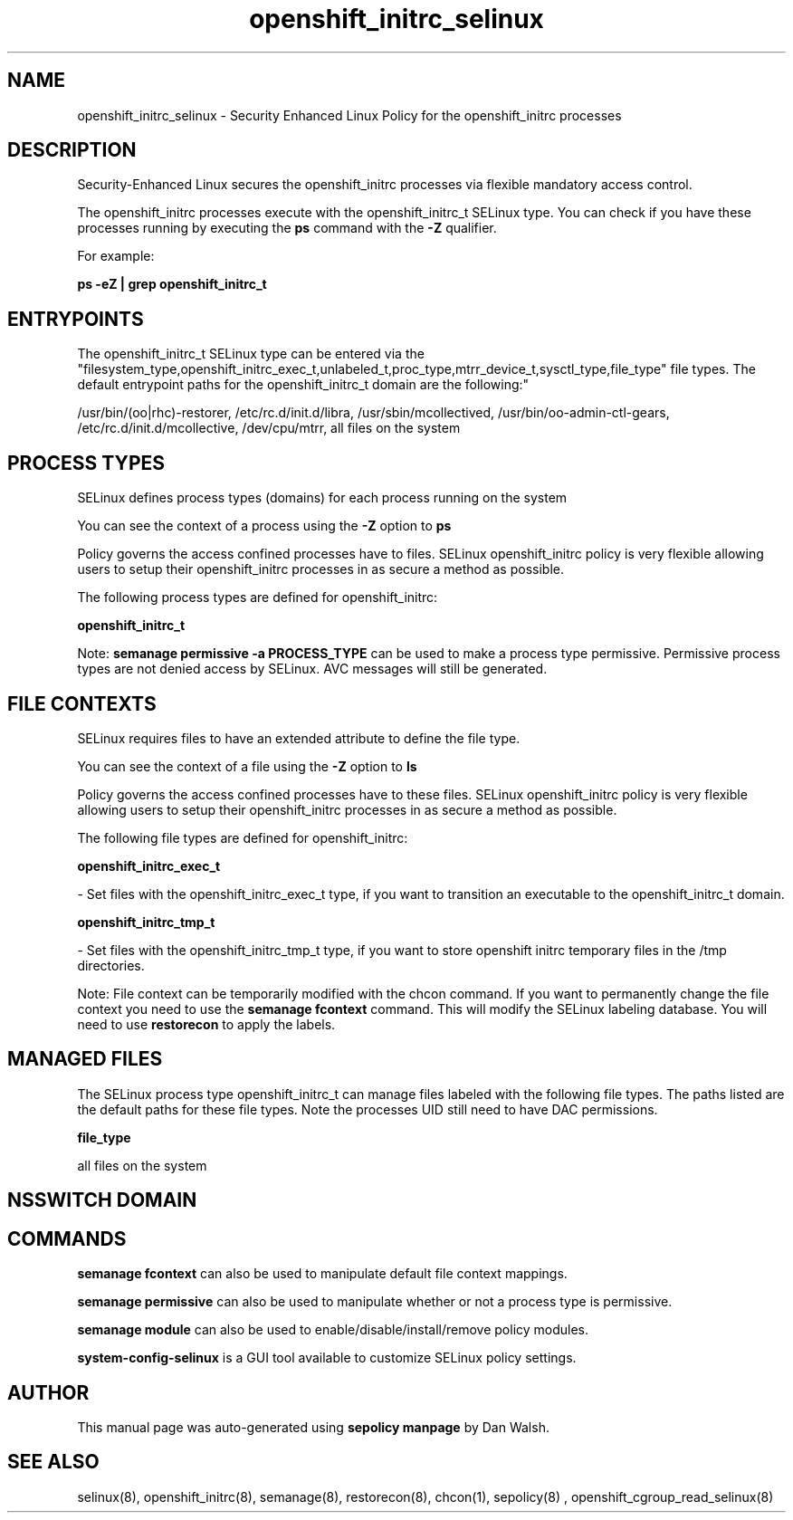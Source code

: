 .TH  "openshift_initrc_selinux"  "8"  "12-11-01" "openshift_initrc" "SELinux Policy documentation for openshift_initrc"
.SH "NAME"
openshift_initrc_selinux \- Security Enhanced Linux Policy for the openshift_initrc processes
.SH "DESCRIPTION"

Security-Enhanced Linux secures the openshift_initrc processes via flexible mandatory access control.

The openshift_initrc processes execute with the openshift_initrc_t SELinux type. You can check if you have these processes running by executing the \fBps\fP command with the \fB\-Z\fP qualifier.

For example:

.B ps -eZ | grep openshift_initrc_t


.SH "ENTRYPOINTS"

The openshift_initrc_t SELinux type can be entered via the "filesystem_type,openshift_initrc_exec_t,unlabeled_t,proc_type,mtrr_device_t,sysctl_type,file_type" file types.  The default entrypoint paths for the openshift_initrc_t domain are the following:"

/usr/bin/(oo|rhc)-restorer, /etc/rc\.d/init\.d/libra, /usr/sbin/mcollectived, /usr/bin/oo-admin-ctl-gears, /etc/rc\.d/init\.d/mcollective, /dev/cpu/mtrr, all files on the system
.SH PROCESS TYPES
SELinux defines process types (domains) for each process running on the system
.PP
You can see the context of a process using the \fB\-Z\fP option to \fBps\bP
.PP
Policy governs the access confined processes have to files.
SELinux openshift_initrc policy is very flexible allowing users to setup their openshift_initrc processes in as secure a method as possible.
.PP
The following process types are defined for openshift_initrc:

.EX
.B openshift_initrc_t
.EE
.PP
Note:
.B semanage permissive -a PROCESS_TYPE
can be used to make a process type permissive. Permissive process types are not denied access by SELinux. AVC messages will still be generated.

.SH FILE CONTEXTS
SELinux requires files to have an extended attribute to define the file type.
.PP
You can see the context of a file using the \fB\-Z\fP option to \fBls\bP
.PP
Policy governs the access confined processes have to these files.
SELinux openshift_initrc policy is very flexible allowing users to setup their openshift_initrc processes in as secure a method as possible.
.PP
The following file types are defined for openshift_initrc:


.EX
.PP
.B openshift_initrc_exec_t
.EE

- Set files with the openshift_initrc_exec_t type, if you want to transition an executable to the openshift_initrc_t domain.


.EX
.PP
.B openshift_initrc_tmp_t
.EE

- Set files with the openshift_initrc_tmp_t type, if you want to store openshift initrc temporary files in the /tmp directories.


.PP
Note: File context can be temporarily modified with the chcon command.  If you want to permanently change the file context you need to use the
.B semanage fcontext
command.  This will modify the SELinux labeling database.  You will need to use
.B restorecon
to apply the labels.

.SH "MANAGED FILES"

The SELinux process type openshift_initrc_t can manage files labeled with the following file types.  The paths listed are the default paths for these file types.  Note the processes UID still need to have DAC permissions.

.br
.B file_type

	all files on the system
.br

.SH NSSWITCH DOMAIN

.SH "COMMANDS"
.B semanage fcontext
can also be used to manipulate default file context mappings.
.PP
.B semanage permissive
can also be used to manipulate whether or not a process type is permissive.
.PP
.B semanage module
can also be used to enable/disable/install/remove policy modules.

.PP
.B system-config-selinux
is a GUI tool available to customize SELinux policy settings.

.SH AUTHOR
This manual page was auto-generated using
.B "sepolicy manpage"
by Dan Walsh.

.SH "SEE ALSO"
selinux(8), openshift_initrc(8), semanage(8), restorecon(8), chcon(1), sepolicy(8)
, openshift_cgroup_read_selinux(8)